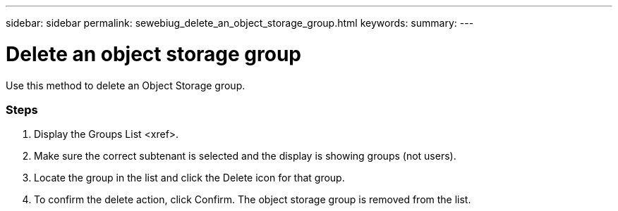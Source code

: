 ---
sidebar: sidebar
permalink: sewebiug_delete_an_object_storage_group.html
keywords:
summary:
---

= Delete an object storage group
:hardbreaks:
:nofooter:
:icons: font
:linkattrs:
:imagesdir: ./media/

//
// This file was created with NDAC Version 2.0 (August 17, 2020)
//
// 2020-10-20 10:59:39.778127
//

[.lead]
Use this method to delete an Object Storage group.

=== Steps

. Display the Groups List <xref>.
. Make sure the correct subtenant is selected and the display is showing groups (not users).
. Locate the group in the list and click the Delete icon for that group.
. To confirm the delete action,  click Confirm. The object storage group is removed from the list.


